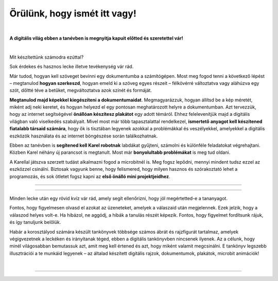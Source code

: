 Örülünk, hogy ismét itt vagy!
=============================

..
    Komentar test
    
|

**A digitális világ ebben a tanévben is megnyitja kapuit előtted és szeretettel vár!**

|
Mit készítettünk számodra ezúttal?

Sok érdekes és hasznos lecke illetve tevékenység vár rád.

Már tudod, hogyan kell szöveget bevinni egy dokumentumba a számítógépen. Most meg fogod tenni a következő lépést – megtanulod **hogyan szerkeszd**, 
hogyan emeld ki a szöveg egyes részeit – félkövérré változtatva vagy aláhúzva egy szót, dőltté téve a betűket, megváltoztatva azok színét és formáját.

**Megtanulod majd képekkel kiegészíteni a dokumentumaidat**. Megmagyarázzuk, hogyan állítsd be a kép méretét, miként adj neki keretet, 
és hogyan helyezd el egy pontosan meghatározott helyre a dokumentumban.
Azt tervezzük, hogy az internet segítségével **önállóan készítesz plakátot** egy adott témáról. 
Ehhez felelevenítjük majd a digitális világban való viselkedés szabályait. Mivel most már több tapasztalattal rendelkezel, 
**ismertető anyagot kell készítened fiatalabb társaid számára**, hogy ők is tisztában legyenek azokkal a problémákkal és veszélyekkel, 
amelyekkel a digitális eszközök használata és az internet böngészése során találkozhatnak.

Ebben az tanévben is **segítened kell Karel robotnak** labdákat gyűjteni, számolni és különféle feladatokat végrehajtani. 
Közben Karel néhány új parancsot is megtanult. Most már **bonyolultabb problémákat** is meg tud oldani.

A Karellal játszva szerzett tudást alkalmazni fogod a microbitnél is. Meg fogsz lepődni, mennyi mindent tudsz ezzel az eszközzel csinálni. 
Biztosak vagyunk benne, hogy felismered, hogy milyen hasznos és szórakoztató lehet a programozás, és sok ötletet fogsz kapni 
az **első önálló mini projektjeidhez**.

-------------------

.. infonote:: A szöveg bizonyos részei különböző színű blokkokban vannak elhelyezve. A felkiáltójellel ellátott kék blokk azt jelenti, hogy ez egy fontos információ, amire különös figyelmet kell fordítani. A lecke végén rövid emlékeztetőként is fogjuk használni.
 
.. questionnote::
 
 Amikor egy kérdőjeles blokkra bukkansz, állj meg és gondolkodj el. Általában ebben a blokkban található a feladat szövege vagy egy kérdés. E kérdésekre adott válaszok az óra további részéhez kapcsolódnak.
 
.. learnmorenote::

 A piros blokk azoknak szól, akik többet szeretnének megtudni. Ebben a blokkban a leckéhez kapcsolódó kiegészítő információk találhatók. 
 Mindenképp ajánljuk, hogy nézd meg, mi „rejtőzik“ benne. Ennek a blokknak a jobb oldalán van egy nyíl, amellyel kinyithatod és így láthatóvá válik a tartalma.
 
 
.. suggestionnote::

 A sárga blokk további instrukciókra, magyarázatokra, ötletekre szolgál - segít a kétségek feloldásában, támogatást nyújt.
 
.. technicalnote::

 A szürke blokk műszaki útmutatást tartalmaz. Lehetővé teszi vagy megkönnyíti számodra a további munkát.

-------------------

Minden lecke után egy rövid kvíz vár rád, amely segít ellenőrizni, hogy jól megértetted-e a tananyagot.

Fontos, hogy figyelmesen olvasd el azokat az üzeneteket, amelyek a válaszaid után megjelennek. Ezek jelzik, hogy a válaszod helyes volt-e. 
Ha hibázol, ne aggódj, a hibák a tanulás részét képezik. Fontos, hogy figyelmet fordítsunk rájuk, és így tanuljunk belőlük.

Habár a korosztályod számára készült tankönyvek többsége számos ábrát és rajzfigurát tartalmaz, amelyek végigvezetnek a leckéken és irányítanak téged, 
ebben a digitális tankönyvben nincsenek ilyenek. Az a célunk, hogy minél világosabban bemutassuk azt, amit meg kell értened és azt, 
hogy miként valamit megcsinálni. E tankönyv legszebb illusztrációi a te munkáid legyenek – az általad készített digitális rajzok, 
dokumentumok, plakátok, microbit animációk!

.. infonote::

 Figyelmesen olvass el minden mondatot, és kövesd az utasításokat. A célhoz szinte mindig több különböző út vezet. Lehet, hogy felfedezel egy könnyebb és egyszerűbb módot arra, hogy megcsinálj valamit, amit már korábban is ismertél.

|

-------------------

